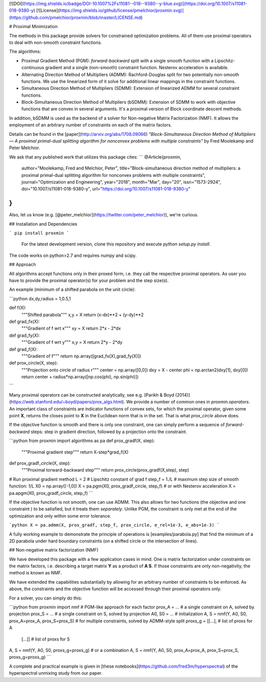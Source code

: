 [![DOI](https://img.shields.io/badge/DOI-10.1007%2Fs11081--018--9380--y-blue.svg)](https://doi.org/10.1007/s11081-018-9380-y)
[![License](https://img.shields.io/github/license/pmelchior/proxmin.svg)](https://github.com/pmelchior/proxmin/blob/master/LICENSE.md)

# Proximal Minimization

The methods in this package provide solvers for constrained optimization problems. All of them use proximal operators to deal with non-smooth constraint functions.

The algorithms:

* Proximal Gradient Method (PGM): *forward-backward* split with a single smooth function with a Lipschitz-continuous gradient and a single (non-smooth) constraint function. Nesterov acceleration is available.
* Alternating Direction Method of Multipliers (ADMM): Rachford-Douglas split for two potentially non-smooth functions. We use the linearized form of it solve for additional linear mappings in the constraint functions.
* Simultaneous Direction Method of Multipliers (SDMM): Extension of linearized ADMM for several constraint functions.
* Block-Simultaneous Direction Method of Multipliers (bSDMM): Extension of SDMM to work with objective functions that are convex in several arguments. It's a proximal version of Block coordinate descent methods.

In addition, bSDMM is used as the backend of a solver for Non-negative Matrix Factorization (NMF). It allows the employment of an arbitrary number of constraints on each of the matrix factors.

Details can be found in the [paper](http://arxiv.org/abs/1708.09066) *"Block-Simultaneous Direction Method of Multipliers — A proximal primal-dual splitting algorithm for nonconvex problems with multiple constraints"* by Fred Moolekamp and Peter Melchior.

We ask that any published work that utilizes this package cites:
```
@Article{proxmin,
    author="Moolekamp, Fred and Melchior, Peter",
    title="Block-simultaneous direction method of multipliers: a proximal primal-dual splitting algorithm for nonconvex problems with multiple constraints",
    journal="Optimization and Engineering",
    year="2018",
    month="Mar",
    day="20",
    issn="1573-2924",
    doi="10.1007/s11081-018-9380-y",
    url="https://doi.org/10.1007/s11081-018-9380-y"
}
```
Also, let us know (e.g. [@peter_melchior](https://twitter.com/peter_melchior)), we're curious.

## Installation and Dependencies

```
pip install proxmin
```

 For the latest development version, clone this repository and execute `python setup.py install`.

The code works on python>2.7 and requires numpy and scipy.

## Approach

All algorithms accept functions only in their proxed form, i.e. they call the respective proximal operators. As user you have to provide the proximal operator(s) for your problem and the step size(s).

An example (minimum of a shifted parabola on the unit circle):

```python
dx,dy,radius = 1,0.5,1

def f(X):
    """Shifted parabola"""
    x,y = X
    return (x-dx)**2 + (y-dy)**2

def grad_fx(X):
    """Gradient of f wrt x"""
    xy = X
    return 2*x - 2*dx

def grad_fy(X):
    """Gradient of f wrt y"""
    x,y = X
    return 2*y - 2*dy

def grad_f(X):
    """Gradient of f"""
    return np.array([grad_fx(X),grad_fy(X)])

def prox_circle(X, step):
    """Projection onto circle of radius r"""
    center = np.array([0,0])
    dxy = X - center
    phi = np.arctan2(dxy[1], dxy[0])
    return center + radius*np.array([np.cos(phi), np.sin(phi)])
```

Many proximal operators can be constructed analytically, see e.g. [Parikh & Boyd (2014)](https://web.stanford.edu/~boyd/papers/prox_algs.html). We provide a number of common ones in `proxmin.operators`. An important class of constraints are indicator functions of convex sets, for which the proximal operator, given some point **X**, returns the closes point to **X** in the Euclidean norm that is in the set. That is what `prox_circle` above does.

If the objective function is smooth and there is only one constraint, one can simply perform a sequence of *forward-backward* steps:  step in gradient direction, followed by a projection onto the constraint.

```python
from proxmin import algorithms as pa
def prox_gradf(X, step):
    """Proximal gradient step"""
    return X-step*grad_f(X)

def prox_gradf_circle(X, step):
    """Proximal torward-backward step"""
    return prox_circle(prox_gradf(X,step), step)

# Run proximal gradient method
L = 2         # Lipschitz constant of grad f
step_f = 1./L # maximum step size of smooth function: 1/L
X0 = np.array([-1,0])
X = pa.pgm(X0, prox_gradf_circle, step_f)
# or with Nesterov acceleration
X = pa.apgm(X0, prox_gradf_circle, step_f)  
```

If the objective function is not smooth, one can use ADMM. This also allows for two functions (the objective and one constraint ) to be satisfied, but it treats them *separately*. Unlike PGM, the constraint is only met at the end of the optimization and only within some error tolerance.

```python
X = pa.admm(X, prox_gradf, step_f, prox_circle, e_rel=1e-3, e_abs=1e-3)
```

A fully working example to demonstrate the principle of operations is [examples/parabola.py] that find the minimum of a 2D parabola under hard boundary constraints (on a shifted circle or the intersection of lines).

## Non-negative matrix factorization (NMF)

We have developed this package with a few application cases in mind. One is matrix factorization under constraints on the matrix factors, i.e. describing a target matrix **Y** as a product of **A S**. If those constraints are only non-negativity, the method is known as NMF.

We have extended the capabilities substantially by allowing for an arbitrary number of constraints to be enforced. As above, the constraints and the objective function will be accessed through their proximal operators only.

For a solver, you can simply do this:

```python
from proxmin import nmf
# PGM-like approach for each factor
prox_A = ... # a single constraint on A, solved by projection
prox_S = ... # a single constraint on S, solved by projection
A0, S0 = ... # initialization
A, S = nmf(Y, A0, S0, prox_A=prox_A, prox_S=prox_S)
# for multiple constraints, solved by ADMM-style split
proxs_g = [[...], # list of proxs for A
           [...]] # list of proxs for S
A, S = nmf(Y, A0, S0, proxs_g=proxs_g)
# or a combination
A, S = nmf(Y, A0, S0, prox_A=prox_A, prox_S=prox_S, proxs_g=proxs_g)
```

A complete and practical example is given in [these notebooks](https://github.com/fred3m/hyperspectral) of the hyperspectral unmixing study from our paper.


